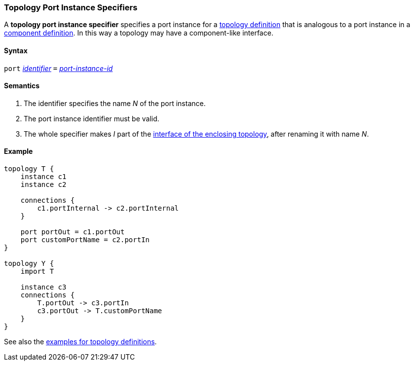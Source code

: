 === Topology Port Instance Specifiers

A *topology port instance specifier* specifies a
port instance for a <<Definitions_Topology-Definitions,topology definition>>
that is analogous to a port instance in a
<<Definitions_Component-Definitions,component definition>>.
In this way a topology may have a component-like interface.

==== Syntax

`port`
<<Lexical-Elements_Identifiers,_identifier_>>
`=`
<<Instance-Member-Identifiers_Port-Instance-Identifiers,_port-instance-id_>>

==== Semantics

. The identifier specifies the name _N_ of the port instance.

. The port instance identifier must be valid.

. The whole specifier makes _I_ part of the 
  <<Ports_Port-Interfaces_Topology-Definitions,interface of the enclosing 
topology>>, after renaming it with name _N_.

==== Example

[source,fpp]
----
topology T {
    instance c1
    instance c2

    connections {
        c1.portInternal -> c2.portInternal
    }

    port portOut = c1.portOut
    port customPortName = c2.portIn
}

topology Y {
    import T

    instance c3
    connections {
        T.portOut -> c3.portIn
        c3.portOut -> T.customPortName
    }
}
----

See also the <<Definitions_Topology-Definitions_Examples,examples for topology
definitions>>.
